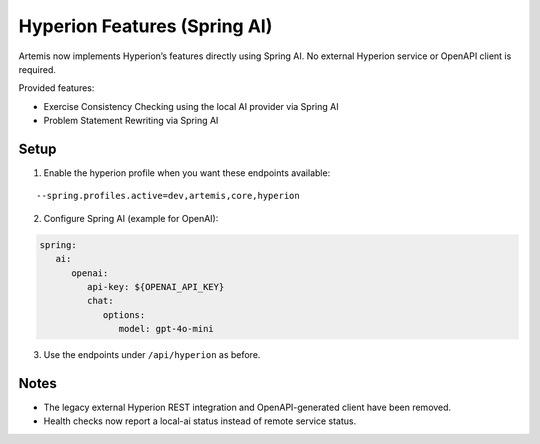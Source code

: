 .. _hyperion_service:

Hyperion Features (Spring AI)
-----------------------------

Artemis now implements Hyperion’s features directly using Spring AI. No external Hyperion service or OpenAPI client is required.

Provided features:

- Exercise Consistency Checking using the local AI provider via Spring AI
- Problem Statement Rewriting via Spring AI

Setup
^^^^^

1) Enable the hyperion profile when you want these endpoints available:

::

    --spring.profiles.active=dev,artemis,core,hyperion

2) Configure Spring AI (example for OpenAI):

.. code:: yaml

    spring:
       ai:
          openai:
             api-key: ${OPENAI_API_KEY}
             chat:
                options:
                   model: gpt-4o-mini

3) Use the endpoints under ``/api/hyperion`` as before.

Notes
^^^^^

- The legacy external Hyperion REST integration and OpenAPI-generated client have been removed.
- Health checks now report a local-ai status instead of remote service status.
